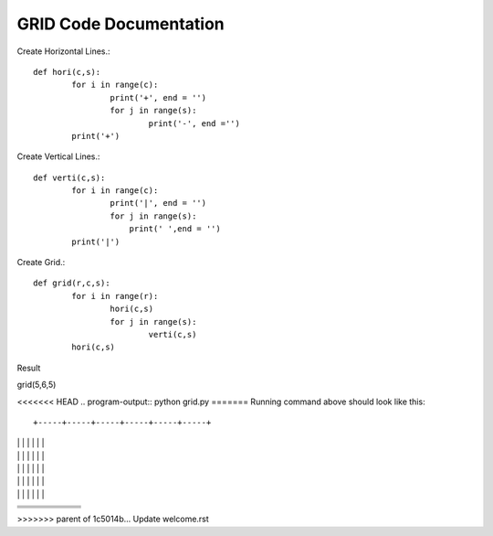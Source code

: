 GRID Code Documentation
=======================

Create Horizontal Lines.::

	def hori(c,s):
		for i in range(c):
			print('+', end = '')
			for j in range(s):
				print('-', end ='')
		print('+')


Create Vertical Lines.::	
	
	def verti(c,s):
		for i in range(c):
			print('|', end = '')
			for j in range(s):
			    print(' ',end = '')
		print('|')
		
		
Create Grid.::

	def grid(r,c,s):
		for i in range(r):
			hori(c,s)
			for j in range(s):
				verti(c,s)
		hori(c,s)

Result

grid(5,6,5)

<<<<<<< HEAD
.. program-output:: python grid.py
=======
Running command above should look like this::

+-----+-----+-----+-----+-----+-----+
|     |     |     |     |     |     |
|     |     |     |     |     |     |
|     |     |     |     |     |     |
|     |     |     |     |     |     |
|     |     |     |     |     |     |
+-----+-----+-----+-----+-----+-----+
|     |     |     |     |     |     |
|     |     |     |     |     |     |
|     |     |     |     |     |     |
|     |     |     |     |     |     |
|     |     |     |     |     |     |
+-----+-----+-----+-----+-----+-----+
|     |     |     |     |     |     |
|     |     |     |     |     |     |
|     |     |     |     |     |     |
|     |     |     |     |     |     |
|     |     |     |     |     |     |
+-----+-----+-----+-----+-----+-----+
|     |     |     |     |     |     |
|     |     |     |     |     |     |
|     |     |     |     |     |     |
|     |     |     |     |     |     |
|     |     |     |     |     |     |
+-----+-----+-----+-----+-----+-----+
|     |     |     |     |     |     |
|     |     |     |     |     |     |
|     |     |     |     |     |     |
|     |     |     |     |     |     |
|     |     |     |     |     |     |
+-----+-----+-----+-----+-----+-----+

>>>>>>> parent of 1c5014b... Update welcome.rst
